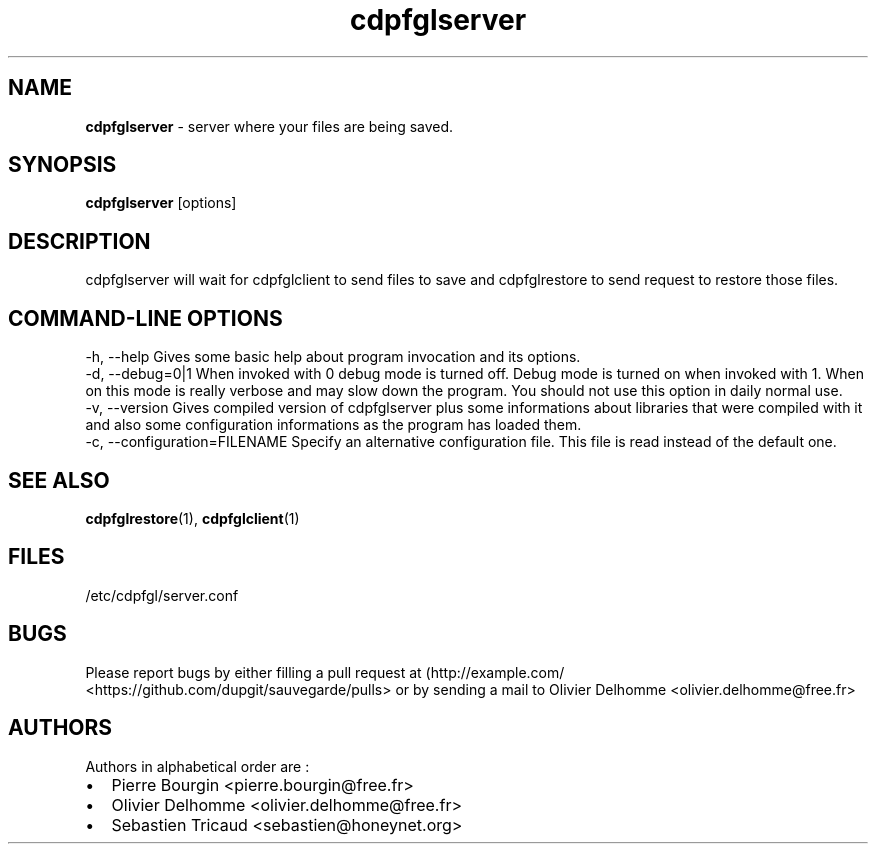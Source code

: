 .TH "cdpfglserver" "1" "" "cdpfglserver user manual" "version 0.0.9"
.SH NAME
.PP
\f[B]cdpfglserver\f[] \- server where your files are being saved.
.SH SYNOPSIS
.PP
\f[B]cdpfglserver\f[] [options]
.SH DESCRIPTION
.PP
cdpfglserver will wait for cdpfglclient to send files to save and
cdpfglrestore to send request to restore those files.
.SH COMMAND\-LINE OPTIONS
.PP
\-h, \-\-help Gives some basic help about program invocation and its
options.
.PD 0
.P
.PD
\-d, \-\-debug=0|1 When invoked with 0 debug mode is turned off.
Debug mode is turned on when invoked with 1.
When on this mode is really verbose and may slow down the program.
You should not use this option in daily normal use.
.PD 0
.P
.PD
\-v, \-\-version Gives compiled version of cdpfglserver plus some
informations about libraries that were compiled with it and also some
configuration informations as the program has loaded them.
.PD 0
.P
.PD
\-c, \-\-configuration=FILENAME Specify an alternative configuration
file.
This file is read instead of the default one.
.SH SEE ALSO
.PP
\f[B]cdpfglrestore\f[](1), \f[B]cdpfglclient\f[](1)
.SH FILES
.PP
/etc/cdpfgl/server.conf
.SH BUGS
.PP
Please report bugs by either filling a pull request at
(http://example.com/ <https://github.com/dupgit/sauvegarde/pulls> or by
sending a mail to Olivier Delhomme <olivier.delhomme@free.fr>
.SH AUTHORS
.PP
Authors in alphabetical order are :
.IP \[bu] 2
Pierre Bourgin <pierre.bourgin@free.fr>
.PD 0
.P
.PD
.IP \[bu] 2
Olivier Delhomme <olivier.delhomme@free.fr>
.PD 0
.P
.PD
.IP \[bu] 2
Sebastien Tricaud <sebastien@honeynet.org>
